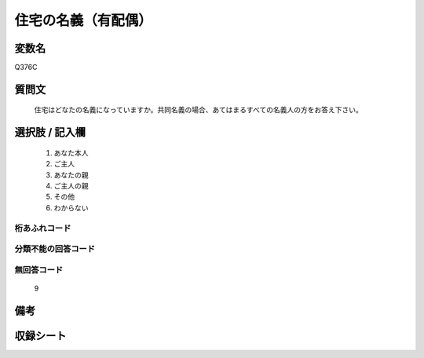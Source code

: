 .. title:: Q376C
.. rst-cllass:: item
====================================================================================================
住宅の名義（有配偶）
====================================================================================================

.. rst-class:: varname
変数名
==================

Q376C

.. rst-class:: question
質問文
==================


   住宅はどなたの名義になっていますか。共同名義の場合、あてはまるすべての名義人の方をお答え下さい。



.. rst-class:: answer
選択肢 / 記入欄
======================

  
     1. あなた本人
  
     2. ご主人
  
     3. あなたの親
  
     4. ご主人の親
  
     5. その他
  
     6. わからない
  



.. rst-class:: overflow
桁あふれコード
-------------------------------
  


.. rst-class:: not_available
分類不能の回答コード
-------------------------------------
  


.. rst-class:: not_available
無回答コード
-------------------------------------
  9


.. rst-class:: bikou
備考
==================



.. rst-class:: include_sheet
収録シート
=======================================
.. hlist::
   :columns: 3
   
   
   * p1_2
   
   * p2_2
   
   * p3_2
   
   * p4_2
   
   * p5a_2
   
   * p5b_2
   
   * p6_2
   
   * p7_2
   
   * p8_2
   
   * p9_2
   
   * p10_2
   
   * p11ab_2
   
   * p11c_2
   
   * p12_2
   
   * p13_2
   
   * p14_2
   
   * p15_2
   
   * p16abc_2
   
   * p16d_2
   
   * p17_2
   
   * p18_2
   
   * p19_2
   
   * p20_2
   
   * p21abcd_2
   
   * p21e_2
   
   * p22_2
   
   * p23_2
   
   * p24_2
   
   * p25_2
   
   * p26_2
   
   


.. index:: Q376C
